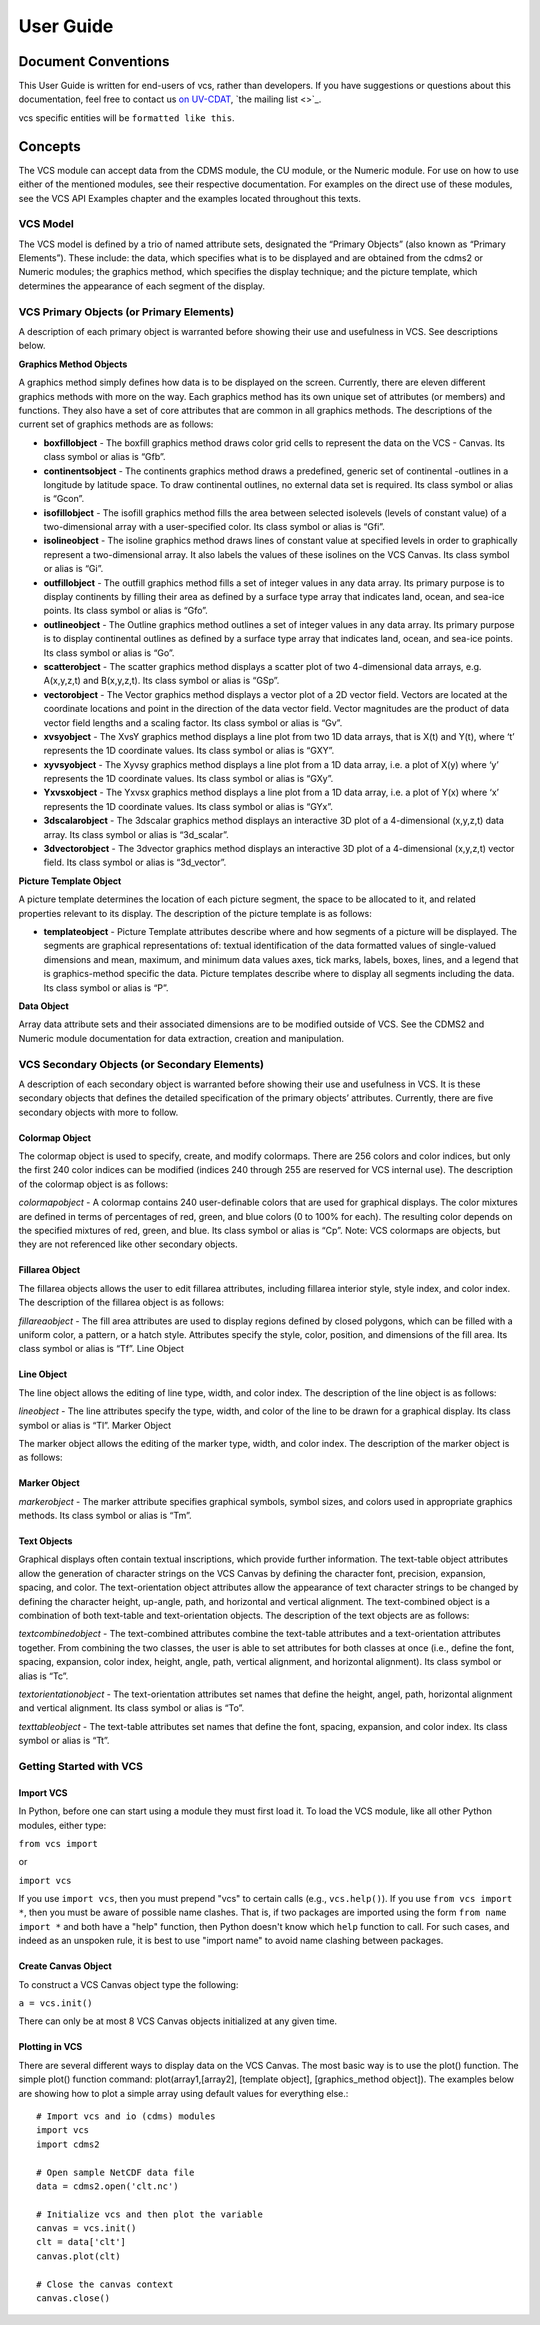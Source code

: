 User Guide
**********

Document Conventions
====================

This User Guide is written for end-users of vcs, rather than developers. If you
have suggestions or questions about this documentation, feel free to contact us
`on UV-CDAT <https://github.com/UV-CDAT/uvcdat>`_,
`the mailing list <>`_.

vcs specific entities will be ``formatted like this``.

.. _concepts:

Concepts
========

The VCS module can accept data from the CDMS module, the CU module, or the Numeric module. For use on
how to use either of the mentioned modules, see their respective documentation. For examples on the
direct use of these modules, see the VCS API Examples chapter and the examples located throughout this texts.

VCS Model
---------

The VCS model is defined by a trio of named attribute sets, designated the “Primary Objects” (also known as “Primary Elements”).
These include: the data, which specifies what is to be displayed and are obtained from the cdms2 or Numeric modules;
the graphics method, which specifies the display technique; and the picture template, which determines the appearance of
each segment of the display.

VCS Primary Objects (or Primary Elements)
-----------------------------------------

A description of each primary object is warranted before showing their use and usefulness in VCS. See descriptions below.

**Graphics Method Objects**

A graphics method simply defines how data is to be displayed on the screen. Currently, there are eleven different graphics methods with more on the way. Each graphics method has its own unique set of attributes (or members) and functions. They also have a set of core attributes that are common in all graphics methods. The descriptions of the current set of graphics methods are as follows:

* **boxfillobject** - The boxfill graphics method draws color grid cells to represent the data on the VCS - Canvas. Its class symbol or alias is “Gfb”.
* **continentsobject** - The continents graphics method draws a predefined, generic set of continental -outlines in a longitude by latitude space. To draw continental outlines, no external data set is required. Its class symbol or alias is “Gcon”.
* **isofillobject** - The isofill graphics method fills the area between selected isolevels (levels of constant value) of a two-dimensional array with a user-specified color. Its class symbol or alias is “Gfi”.
* **isolineobject** - The isoline graphics method draws lines of constant value at specified levels in order to graphically represent a two-dimensional array. It also labels the values of these isolines on the VCS Canvas. Its class symbol or alias is “Gi”.
* **outfillobject** - The outfill graphics method fills a set of integer values in any data array. Its primary purpose is to display continents by filling their area as defined by a surface type array that indicates land, ocean, and sea-ice points. Its class symbol or alias is “Gfo”.
* **outlineobject** - The Outline graphics method outlines a set of integer values in any data array. Its primary purpose is to display continental outlines as defined by a surface type array that indicates land, ocean, and sea-ice points. Its class symbol or alias is “Go”.
* **scatterobject** - The scatter graphics method displays a scatter plot of two 4-dimensional data arrays, e.g. A(x,y,z,t) and B(x,y,z,t). Its class symbol or alias is “GSp”.
* **vectorobject** - The Vector graphics method displays a vector plot of a 2D vector field. Vectors are located at the coordinate locations and point in the direction of the data vector field. Vector magnitudes are the product of data vector field lengths and a scaling factor. Its class symbol or alias is “Gv”.
* **xvsyobject** - The XvsY graphics method displays a line plot from two 1D data arrays, that is X(t) and Y(t), where ‘t’ represents the 1D coordinate values. Its class symbol or alias is “GXY”.
* **xyvsyobject** - The Xyvsy graphics method displays a line plot from a 1D data array, i.e. a plot of X(y) where ‘y’ represents the 1D coordinate values. Its class symbol or alias is “GXy”.
* **Yxvsxobject** - The Yxvsx graphics method displays a line plot from a 1D data array, i.e. a plot of Y(x) where ‘x’ represents the 1D coordinate values. Its class symbol or alias is “GYx”.
* **3dscalarobject** - The 3dscalar graphics method displays an interactive 3D plot of a 4-dimensional (x,y,z,t) data array. Its class symbol or alias is “3d_scalar”.
* **3dvectorobject** - The 3dvector graphics method displays an interactive 3D plot of a 4-dimensional (x,y,z,t) vector field. Its class symbol or alias is “3d_vector”.

**Picture Template Object**

A picture template determines the location of each picture segment, the space to be allocated to it, and related properties relevant to its display. The description of the picture template is as follows:

* **templateobject** - Picture Template attributes describe where and how segments of a picture will be displayed. The segments are graphical representations of: textual identification of the data formatted values of single-valued dimensions and mean, maximum, and minimum data values axes, tick marks, labels, boxes, lines, and a legend that is graphics-method specific the data. Picture templates describe where to display all segments including the data. Its class symbol or alias is “P”.

**Data Object**

Array data attribute sets and their associated dimensions are to be modified outside of VCS. See the CDMS2 and Numeric module documentation for data extraction, creation and manipulation.

VCS Secondary Objects (or Secondary Elements)
---------------------------------------------
A description of each secondary object is warranted before showing their use and usefulness in VCS. It is these secondary objects that defines the detailed specification of the primary objects’ attributes. Currently, there are five secondary objects with more to follow.

Colormap Object
^^^^^^^^^^^^^^^

The colormap object is used to specify, create, and modify colormaps. There are 256 colors and color indices, but only the first 240 color indices can be modified (indices 240 through 255 are reserved for VCS internal use). The description of the colormap object is as follows:

*colormapobject* - A colormap contains 240 user-definable colors that are used for graphical displays. The color mixtures are defined in terms of percentages of red, green, and blue colors (0 to 100% for each). The resulting color depends on the specified mixtures of red, green, and blue. Its class symbol or alias is “Cp”.
Note: VCS colormaps are objects, but they are not referenced like other secondary objects.

Fillarea Object
^^^^^^^^^^^^^^^

The fillarea objects allows the user to edit fillarea attributes, including fillarea interior style, style index, and color index. The description of the fillarea object is as follows:

*fillareaobject* - The fill area attributes are used to display regions defined by closed polygons, which can be filled with a uniform color, a pattern, or a hatch style. Attributes specify the style, color, position, and dimensions of the fill area. Its class symbol or alias is “Tf”.
Line Object

Line Object
^^^^^^^^^^^

The line object allows the editing of line type, width, and color index. The description of the line object is as follows:

*lineobject* - The line attributes specify the type, width, and color of the line to be drawn for a graphical display. Its class symbol or alias is “Tl”.
Marker Object

The marker object allows the editing of the marker type, width, and color index. The description of the marker object is as follows:

Marker Object
^^^^^^^^^^^^^

*markerobject* - The marker attribute specifies graphical symbols, symbol sizes, and colors used in appropriate graphics methods. Its class symbol or alias is “Tm”.

Text Objects
^^^^^^^^^^^^

Graphical displays often contain textual inscriptions, which provide further information. The text-table object attributes allow the generation of character strings on the VCS Canvas by defining the character font, precision, expansion, spacing, and color. The text-orientation object attributes allow the appearance of text character strings to be changed by defining the character height, up-angle, path, and horizontal and vertical alignment. The text-combined object is a combination of both text-table and text-orientation objects. The description of the text objects are as follows:

*textcombinedobject* - The text-combined attributes combine the text-table attributes and a text-orientation attributes together. From combining the two classes, the user is able to set attributes for both classes at once (i.e., define the font, spacing, expansion, color index, height, angle, path, vertical alignment, and horizontal alignment). Its class symbol or alias is “Tc”.

*textorientationobject* - The text-orientation attributes set names that define the height, angel, path, horizontal alignment and vertical alignment. Its class symbol or alias is “To”.

*texttableobject* - The text-table attributes set names that define the font, spacing, expansion, and color index. Its class symbol or alias is “Tt”.


Getting Started with VCS
------------------------

Import VCS
^^^^^^^^^^

In Python, before one can start using a module they must first load it.
To load the VCS module, like all other Python modules, either type:

``from vcs import``

or

``import vcs``

If you use ``import vcs``, then you must prepend "vcs" to certain calls
(e.g., ``vcs.help()``). If you use ``from vcs import *``, then you must
be aware of possible name clashes. That is, if two packages are imported
using the form ``from name import *`` and both have a "help" function,
then Python doesn't know which ``help`` function to call. For such
cases, and indeed as an unspoken rule, it is best to use "import name"
to avoid name clashing between packages.

Create Canvas Object
^^^^^^^^^^^^^^^^^^^^

To construct a VCS Canvas object type the following:

``a = vcs.init()``

There can only be at most 8 VCS Canvas objects initialized at any given
time.

Plotting in VCS
^^^^^^^^^^^^^^^
There are several different ways to display data on the VCS Canvas. The
most basic way is to use the plot() function. The simple plot() function
command: plot(array1,[array2], [template object], [graphics\_method
object]). The examples below are showing how to plot a simple array
using default values for everything else.::

    # Import vcs and io (cdms) modules
    import vcs
    import cdms2

    # Open sample NetCDF data file
    data = cdms2.open('clt.nc')

    # Initialize vcs and then plot the variable
    canvas = vcs.init()
    clt = data['clt']
    canvas.plot(clt)

    # Close the canvas context
    canvas.close()